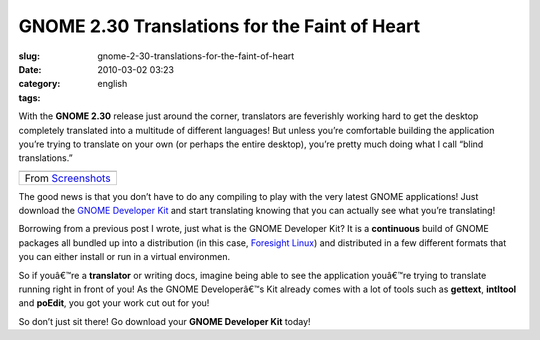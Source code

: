 GNOME 2.30 Translations for the Faint of Heart
##############################################
:slug: gnome-2-30-translations-for-the-faint-of-heart
:date: 2010-03-02 03:23
:category:
:tags: english

With the **GNOME 2.30** release just around the corner, translators are
feverishly working hard to get the desktop completely translated into a
multitude of different languages! But unless you’re comfortable building
the application you’re trying to translate on your own (or perhaps the
entire desktop), you’re pretty much doing what I call “blind
translations.”

+----------------------------------------------------------------------------------------------+
| |image1|                                                                                     |
+----------------------------------------------------------------------------------------------+
| From `Screenshots <http://picasaweb.google.com/og.maciel/Screenshots?feat=embedwebsite>`__   |
+----------------------------------------------------------------------------------------------+

The good news is that you don’t have to do any compiling to play with
the very latest GNOME applications! Just download the `GNOME Developer
Kit <http://www.rpath.org/web/project/gnome/>`__ and start translating
knowing that you can actually see what you’re translating!

Borrowing from a previous post I wrote, just what is the GNOME Developer
Kit? It is a **continuous** build of GNOME packages all bundled up into
a distribution (in this case, `Foresight
Linux <http://www.foresightlinux.org/>`__) and distributed in a few
different formats that you can either install or run in a virtual
environmen.

So if youâ€™re a **translator** or writing docs, imagine being able to
see the application youâ€™re trying to translate running right in front
of you! As the GNOME Developerâ€™s Kit already comes with a lot of tools
such as **gettext**, **intltool** and **poEdit**, you got your work cut
out for you!

So don’t just sit there! Go download your **GNOME Developer Kit** today!

.. |image0| image:: http://lh5.ggpht.com/_9QQeITShNa0/S4xwu4TdbLI/AAAAAAACOqU/DWMfWRHZ6W0/s400/Captura_de_tela.png
   :target: http://picasaweb.google.com/lh/photo/7CivLsVida0SEg5k5NE27A?feat=embedwebsite
.. |image1| image:: http://lh5.ggpht.com/_9QQeITShNa0/S4xwu4TdbLI/AAAAAAACOqU/DWMfWRHZ6W0/s400/Captura_de_tela.png
   :target: http://picasaweb.google.com/lh/photo/7CivLsVida0SEg5k5NE27A?feat=embedwebsite
